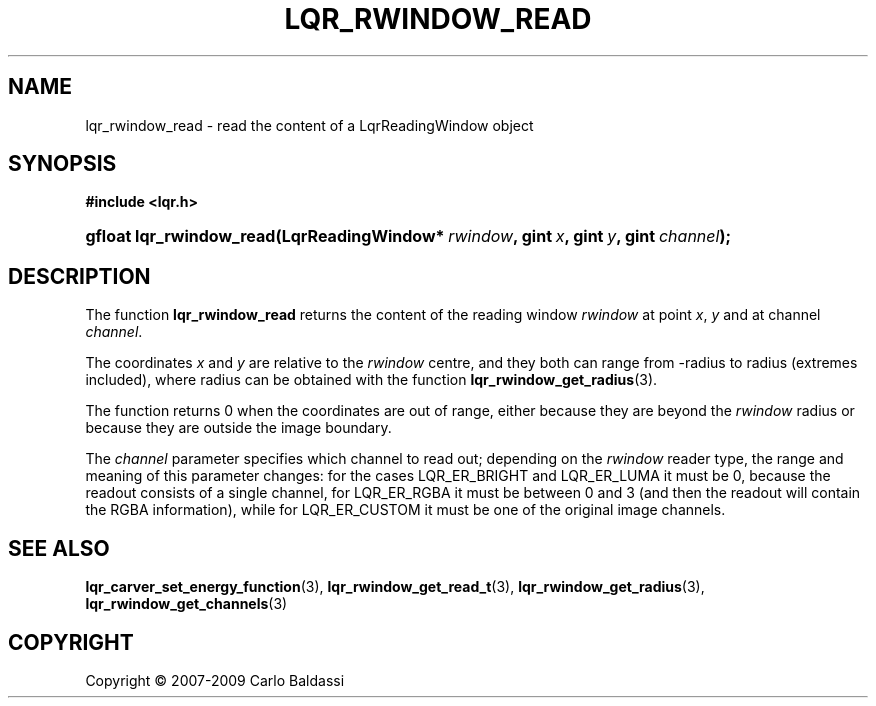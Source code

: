 .\"     Title: \fBlqr_rwindow_read\fR
.\"    Author: Carlo Baldassi
.\" Generator: DocBook XSL Stylesheets v1.73.2 <http://docbook.sf.net/>
.\"      Date: 4 Maj 2009
.\"    Manual: LqR library API reference
.\"    Source: LqR library 0.4.0 API (3:0:3)
.\"
.TH "\FBLQR_RWINDOW_READ\FR" "3" "4 Maj 2009" "LqR library 0.4.0 API (3:0:3)" "LqR library API reference"
.\" disable hyphenation
.nh
.\" disable justification (adjust text to left margin only)
.ad l
.SH "NAME"
lqr_rwindow_read \- read the content of a LqrReadingWindow object
.SH "SYNOPSIS"
.sp
.ft B
.nf
#include <lqr\&.h>
.fi
.ft
.HP 24
.BI "gfloat lqr_rwindow_read(LqrReadingWindow*\ " "rwindow" ", gint\ " "x" ", gint\ " "y" ", gint\ " "channel" ");"
.SH "DESCRIPTION"
.PP
The function
\fBlqr_rwindow_read\fR
returns the content of the reading window
\fIrwindow\fR
at point
\fIx\fR,
\fIy\fR
and at channel
\fIchannel\fR\&.
.PP
The coordinates
\fIx\fR
and
\fIy\fR
are relative to the
\fIrwindow\fR
centre, and they both can range from
\-radius
to
radius
(extremes included), where
radius
can be obtained with the function
\fBlqr_rwindow_get_radius\fR(3)\&.
.PP
The function returns
0
when the coordinates are out of range, either because they are beyond the
\fIrwindow\fR
radius or because they are outside the image boundary\&.
.PP
The
\fIchannel\fR
parameter specifies which channel to read out; depending on the
\fIrwindow\fR
reader type, the range and meaning of this parameter changes: for the cases
LQR_ER_BRIGHT
and
LQR_ER_LUMA
it must be
0, because the readout consists of a single channel, for
LQR_ER_RGBA
it must be between
0
and
3
(and then the readout will contain the RGBA information), while for
LQR_ER_CUSTOM
it must be one of the original image channels\&.
.SH "SEE ALSO"
.PP

\fBlqr_carver_set_energy_function\fR(3), \fBlqr_rwindow_get_read_t\fR(3), \fBlqr_rwindow_get_radius\fR(3), \fBlqr_rwindow_get_channels\fR(3)
.SH "COPYRIGHT"
Copyright \(co 2007-2009 Carlo Baldassi
.br

